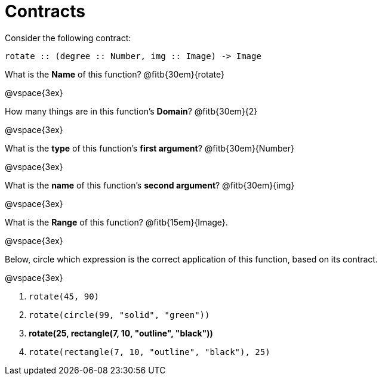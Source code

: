 = Contracts

Consider the following contract:

----
rotate :: (degree :: Number, img :: Image) -> Image
----

What is the *Name* of this function? 
@fitb{30em}{rotate}

@vspace{3ex}

How many things are in this function's  *Domain*? 
@fitb{30em}{2}

@vspace{3ex}

What is the *type* of this function's  *first argument*?
@fitb{30em}{Number}

@vspace{3ex}

What is the *name* of this function's  *second argument*?
@fitb{30em}{img}

@vspace{3ex}

What is the *Range* of this function? @fitb{15em}{Image}.

@vspace{3ex}

Below, circle which expression is the correct application of this function, based on its contract.

@vspace{3ex}

1. `rotate(45, 90)`

2. `rotate(circle(99, "solid", "green"))`

3. *rotate(25, rectangle(7, 10, "outline", "black"))*

4. `rotate(rectangle(7, 10, "outline", "black"), 25)`
